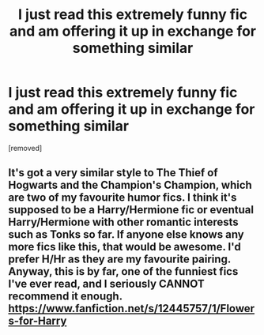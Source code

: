#+TITLE: I just read this extremely funny fic and am offering it up in exchange for something similar

* I just read this extremely funny fic and am offering it up in exchange for something similar
:PROPERTIES:
:Score: 1
:DateUnix: 1492166845.0
:DateShort: 2017-Apr-14
:FlairText: Promotion
:END:
[removed]


** It's got a very similar style to The Thief of Hogwarts and the Champion's Champion, which are two of my favourite humor fics. I think it's supposed to be a Harry/Hermione fic or eventual Harry/Hermione with other romantic interests such as Tonks so far. If anyone else knows any more fics like this, that would be awesome. I'd prefer H/Hr as they are my favourite pairing. Anyway, this is by far, one of the funniest fics I've ever read, and I seriously CANNOT recommend it enough. [[https://www.fanfiction.net/s/12445757/1/Flowers-for-Harry]]
:PROPERTIES:
:Score: 1
:DateUnix: 1492167137.0
:DateShort: 2017-Apr-14
:END:
